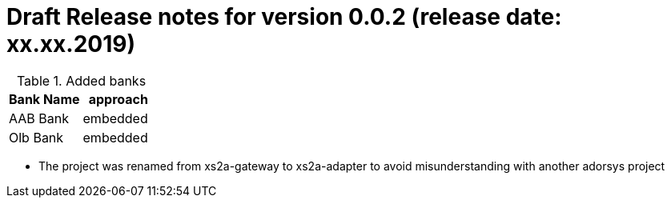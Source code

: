 = Draft Release notes for version 0.0.2 (release date: xx.xx.2019)

.Added banks
|===
|Bank Name|approach

|AAB Bank|embedded
|Olb Bank|embedded
|===

* The project was renamed from xs2a-gateway to xs2a-adapter to avoid misunderstanding with another adorsys project

